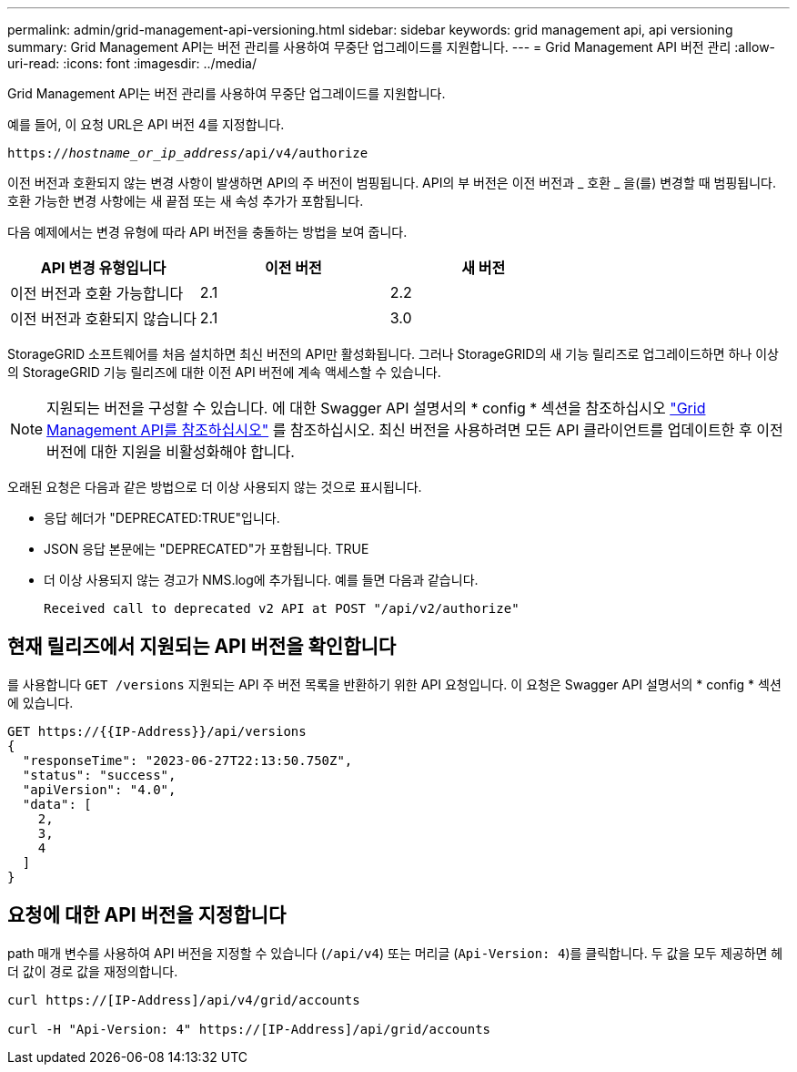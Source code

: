 ---
permalink: admin/grid-management-api-versioning.html 
sidebar: sidebar 
keywords: grid management api, api versioning 
summary: Grid Management API는 버전 관리를 사용하여 무중단 업그레이드를 지원합니다. 
---
= Grid Management API 버전 관리
:allow-uri-read: 
:icons: font
:imagesdir: ../media/


[role="lead"]
Grid Management API는 버전 관리를 사용하여 무중단 업그레이드를 지원합니다.

예를 들어, 이 요청 URL은 API 버전 4를 지정합니다.

`https://_hostname_or_ip_address_/api/v4/authorize`

이전 버전과 호환되지 않는 변경 사항이 발생하면 API의 주 버전이 범핑됩니다. API의 부 버전은 이전 버전과 _ 호환 _ 을(를) 변경할 때 범핑됩니다. 호환 가능한 변경 사항에는 새 끝점 또는 새 속성 추가가 포함됩니다.

다음 예제에서는 변경 유형에 따라 API 버전을 충돌하는 방법을 보여 줍니다.

[cols="1a,1a,1a"]
|===
| API 변경 유형입니다 | 이전 버전 | 새 버전 


 a| 
이전 버전과 호환 가능합니다
 a| 
2.1
 a| 
2.2



 a| 
이전 버전과 호환되지 않습니다
 a| 
2.1
 a| 
3.0



 a| 
3.0
 a| 
4.0

|===
StorageGRID 소프트웨어를 처음 설치하면 최신 버전의 API만 활성화됩니다. 그러나 StorageGRID의 새 기능 릴리즈로 업그레이드하면 하나 이상의 StorageGRID 기능 릴리즈에 대한 이전 API 버전에 계속 액세스할 수 있습니다.


NOTE: 지원되는 버전을 구성할 수 있습니다. 에 대한 Swagger API 설명서의 * config * 섹션을 참조하십시오 link:../admin/using-grid-management-api.html["Grid Management API를 참조하십시오"] 를 참조하십시오. 최신 버전을 사용하려면 모든 API 클라이언트를 업데이트한 후 이전 버전에 대한 지원을 비활성화해야 합니다.

오래된 요청은 다음과 같은 방법으로 더 이상 사용되지 않는 것으로 표시됩니다.

* 응답 헤더가 "DEPRECATED:TRUE"입니다.
* JSON 응답 본문에는 "DEPRECATED"가 포함됩니다. TRUE
* 더 이상 사용되지 않는 경고가 NMS.log에 추가됩니다. 예를 들면 다음과 같습니다.
+
[listing]
----
Received call to deprecated v2 API at POST "/api/v2/authorize"
----




== 현재 릴리즈에서 지원되는 API 버전을 확인합니다

를 사용합니다 `GET /versions` 지원되는 API 주 버전 목록을 반환하기 위한 API 요청입니다. 이 요청은 Swagger API 설명서의 * config * 섹션에 있습니다.

[listing]
----
GET https://{{IP-Address}}/api/versions
{
  "responseTime": "2023-06-27T22:13:50.750Z",
  "status": "success",
  "apiVersion": "4.0",
  "data": [
    2,
    3,
    4
  ]
}
----


== 요청에 대한 API 버전을 지정합니다

path 매개 변수를 사용하여 API 버전을 지정할 수 있습니다 (`/api/v4`) 또는 머리글 (`Api-Version: 4`)를 클릭합니다. 두 값을 모두 제공하면 헤더 값이 경로 값을 재정의합니다.

[listing]
----
curl https://[IP-Address]/api/v4/grid/accounts

curl -H "Api-Version: 4" https://[IP-Address]/api/grid/accounts
----